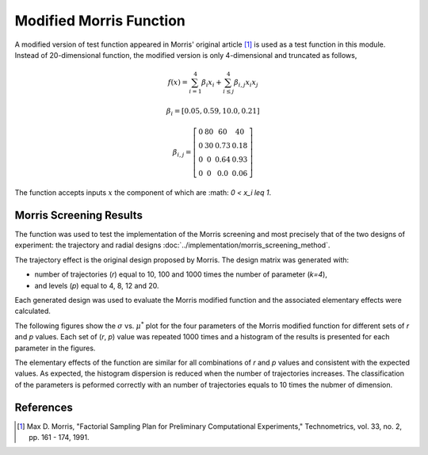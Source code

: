 
------------------------
Modified Morris Function
------------------------

A modified version of test function appeared in Morris' original article [1]_
is used as a test function in this module. Instead of 20-dimensional function,
the modified version is only 4-dimensional and truncated as follows,

.. math::

    f(\underline x) = \sum_{i=1}^{4} \beta_i x_i + \sum_{i\leq j}^4 \beta_{i,j} x_i x_j

.. math::

    \beta_i = \left[ 0.05, 0.59, 10.0, 0.21 \right ]

.. math::

    \beta_{i,j} = \left [\begin{matrix}
        0 & 80 & 60   & 40 \\
        0 & 30 & 0.73 & 0.18 \\
        0 & 0  & 0.64 & 0.93 \\
        0 &  0 & 0.0  & 0.06
    \end{matrix} \right ]

The function accepts inputs :math:`\underline x` the component of which are
:math: `0 < x_i \leq 1`.


Morris Screening Results
------------------------

The function was used to test the implementation of the Morris screening and
most precisely that of the two designs of experiment: the trajectory and radial
designs :doc:`../implementation/morris_screening_method`.

The trajectory effect is the original design proposed by Morris. The design
matrix was generated with: 

- number of trajectories (`r`) equal to 10, 100 and 1000 times the number of
  parameter (`k=4`), 
- and levels (`p`) equal to 4, 8, 12 and 20.

Each generated design was used to evaluate the Morris modified function and the
associated elementary effects were calculated.

The following figures show the :math:`\sigma` vs. :math:`\mu^*` plot for the
four parameters of the Morris modified function for different sets of `r` and
`p` values. Each set of (`r`, `p`) value was repeated 1000 times and a
histogram of the results is presented for each parameter in the figures.

.. image:: ../../figures/MustarSigma_MorrisMod_trajectory_40_plevels_4_1000_repet.png
.. image:: ../../figures/MustarSigma_MorrisMod_trajectory_40_plevels_20_1000_repet.png
.. image:: ../../figures/MustarSigma_MorrisMod_trajectory_400_plevels_4_1000_repet.png
.. image:: ../../figures/MustarSigma_MorrisMod_trajectory_400_plevels_20_1000_repet.png

The elementary effects of the function are similar for all combinations of `r`
and `p` values and consistent with the expected values. As expected, the
histogram dispersion is reduced when the number of trajectories increases. The
classification of the parameters is peformed correctly with an number of 
trajectories equals to 10 times the nubmer of dimension.


References
----------

.. [1] Max D. Morris, "Factorial Sampling Plan for Preliminary Computational
       Experiments," Technometrics, vol. 33, no. 2, pp. 161 - 174, 1991.
